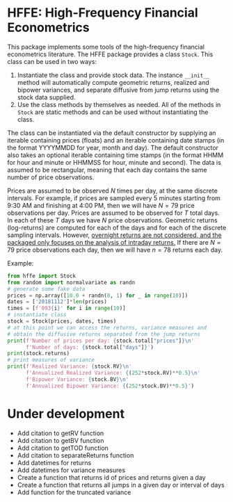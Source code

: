 * HFFE: High-Frequency Financial Econometrics
This package implements some tools of the high-frequency financial econometrics literature.
The HFFE package provides a class =Stock=. This class can be used in two ways:
1. Instantiate the class and provide stock data. The instance =__init__= method will automatically compute geometric returns, realized and bipower variances, and separate diffusive from jump returns using the stock data supplied.
2. Use the class methods by themselves as needed. All of the methods in =Stock= are static methods and can be used without instantiating the class.

The class can be instantiated via the default constructor by supplying an iterable containing prices (floats) and an iterable containing date stamps (in the format YYYYMMDD for year, month and day). The default constructor also takes an optional iterable containing time stamps (in the format HHMM for hour and minute or HHMMSS for hour, minute and second).
The data is assumed to be rectangular, meaning that each day contains the same number of price observations.

Prices are assumed to be observed $N$ times per day, at the same discrete intervals. For example, if prices are sampled every 5 minutes starting from 9:30 AM and finishing at 4:00 PM, then we will have $N=79$ price observations per day.
Prices are assumed to be observed for $T$ total days. In each of these $T$ days we have $N$ price observations.
Geometric returns (log-returns) are computed for each of the days and for each of the discrete sampling intervals. However, _overnight returns are not considered, and the packaged only focuses on the analysis of intraday returns._
If there are $N=79$ price observations each day, then we will have $n=78$ returns each day.

Example:
#+BEGIN_SRC python
  from hffe import Stock
  from random import normalvariate as randn
  # generate some fake data
  prices = np.array([10.0 + randn(0, 1) for _ in range(10)])
  dates = ['20181112']*len(prices)
  times = [f'093{i}' for i in range(10)]
  # instantiate class
  stock = Stock(prices, dates, times)
  # at this point we can access the returns, variance measures and
  # obtain the diffusive returns separated from the jump returns
  print(f'Number of prices per day: {stock.total["prices"]}\n'
        f'Number of days: {stock.total["days"]}')
  print(stock.returns)
  # print measures of variance
  print(f'Realized Variance: {stock.RV}\n'
        f'Annualized Realized Variance: {(252*stock.RV)**0.5}\n'
        f'Bipower Variance: {stock.BV}\n'
        f'Annualized Bipower Variance: {(252*stock.BV)**0.5}')
#+END_SRC
* Under development
- Add citation to getRV function
- Add citation to getBV function
- Add citation to getTOD function
- Add citation to separateReturns function
- Add datetimes for returns
- Add datetimes for variance measures
- Create a function that returns id of prices and returns given a day
- Create a function that returns all jumps in a given day or interval of days
- Add function for the truncated variance
